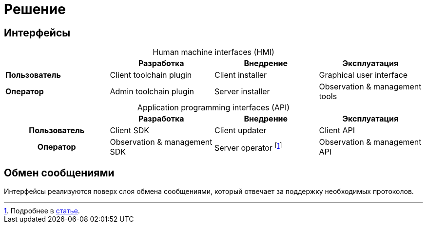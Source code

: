 = Решение

== Интерфейсы

[caption=""]
.Human machine interfaces (HMI)
|===
^h| ^h|Разработка ^h|Внедрение ^h|Эксплуатация

|*Пользователь*
|Client toolchain plugin
|Client installer
|Graphical user interface

|*Оператор*
|Admin toolchain plugin
|Server installer
|Observation & management tools
|===

[caption=""]
.Application programming interfaces (API)
|===
^h| ^h|Разработка ^h|Внедрение ^h|Эксплуатация

^.^h|Пользователь
.^|Client SDK
.^|Client updater
.^|Client API

^.^h|Оператор .^|Observation & management SDK
.^|Server operator footnote:[Подробнее в https://operatorhub.io/what-is-an-operator[статье].]
.^|Observation & management API
|===

== Обмен сообщениями

Интерфейсы реализуются поверх слоя обмена сообщениями, который отвечает за поддержку необходимых протоколов.
